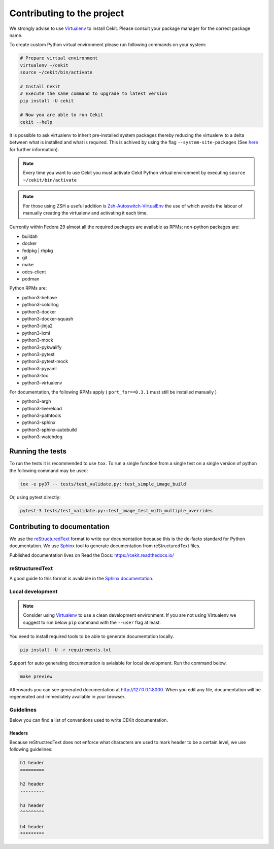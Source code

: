 

Contributing to the project
===========================

We strongly advise to use `Virtualenv <https://virtualenv.pypa.io/en/stable/>`_ to install Cekit. Please consult your package manager for the correct package name.

To create custom Python virtual environment please run following commands on your system:

.. code-block:: bash

    # Prepare virtual environment
    virtualenv ~/cekit
    source ~/cekit/bin/activate

    # Install Cekit
    # Execute the same command to upgrade to latest version
    pip install -U cekit

    # Now you are able to run Cekit
    cekit --help

It is possible to ask virtualenv to inherit pre-installed system packages thereby reducing the virtualenv to a delta between what is installed and what is required. This is achived by using the flag ``--system-site-packages`` (See `here <https://virtualenv.pypa.io/en/latest/userguide/#the-system-site-packages-option>`_ for further information).

.. note::

   Every time you want to use Cekit you must activate Cekit Python virtual environment by executing ``source ~/cekit/bin/activate``

.. note::
   For those using ZSH a useful addition is `Zsh-Autoswitch-VirtualEnv <https://github.com/MichaelAquilina/zsh-autoswitch-virtualenv>`_ the use of which avoids the labour of manually creating the virtualenv and activating it each time.

Currently within Fedora 29 almost all the required packages are available as RPMs; non-python packages are:

- buildah
- docker
- fedpkg | rhpkg
- git
- make
- odcs-client
- podman

Python RPMs are:

- python3-behave
- python3-colorlog
- python3-docker
- python3-docker-squash
- python3-jinja2
- python3-lxml
- python3-mock
- python3-pykwalify
- python3-pytest
- python3-pytest-mock
- python3-pyyaml
- python3-tox
- python3-virtualenv

For documentation, the following RPMs apply ( ``port_for==0.3.1`` must still be installed manually )

- python3-argh
- python3-livereload
- python3-pathtools
- python3-sphinx
- python3-sphinx-autobuild
- python3-watchdog


Running the tests
-----------------

To run the tests it is recommended to use ``tox``. To run a single function from a single test on a single version of python the following command may be used:

.. code-block:: bash

    tox -e py37 -- tests/test_validate.py::test_simple_image_build


Or, using pytest directly:

.. code-block:: bash

    pytest-3 tests/test_validate.py::test_image_test_with_multiple_overrides


Contributing to documentation
-----------------------------

We use the `reStructuredText <http://docutils.sourceforge.net/rst.html>`_ format to
write our documentation because this is the de-facto standard for Python documentation.
We use `Sphinx <http://www.sphinx-doc.org/en/stable/index.html>`_ tool to generate documentation
from reStructuredText files.

Published documentation lives on Read the Docs: `<https://cekit.readthedocs.io/>`_

reStructuredText
~~~~~~~~~~~~~~~~

A good guide to this format is available in the `Sphinx documentation <http://www.sphinx-doc.org/en/stable/rest.html>`_.

Local development
~~~~~~~~~~~~~~~~~

.. note::

    Consider using `Virtualenv <https://virtualenv.pypa.io/en/stable/>`_ to use a clean development environment.
    If you are not using Virtualenv we suggest to run below ``pip`` command with the ``--user`` flag at least.

You need to install required tools to be able to generate documentation locally.

.. code:: bash

    pip install -U -r requirements.txt

Support for auto generating documentation is avialable for local development. Run the command below.

.. code:: bash

    make preview

Afterwards you can see generated documentation at `<http://127.0.0.1:8000>`_. When you edit any file,
documentation will be regenerated and immediately available in your browser.

Guidelines
~~~~~~~~~~

Below you can find a list of conventions used to write CEKit documentation.

Headers
^^^^^^^

Because reStructredText does not enforce what characters are used to mark header
to be a certain level, we use following guidelines:

.. code::

    h1 header
    =========

    h2 header
    ---------

    h3 header
    ^^^^^^^^^

    h4 header
    *********
